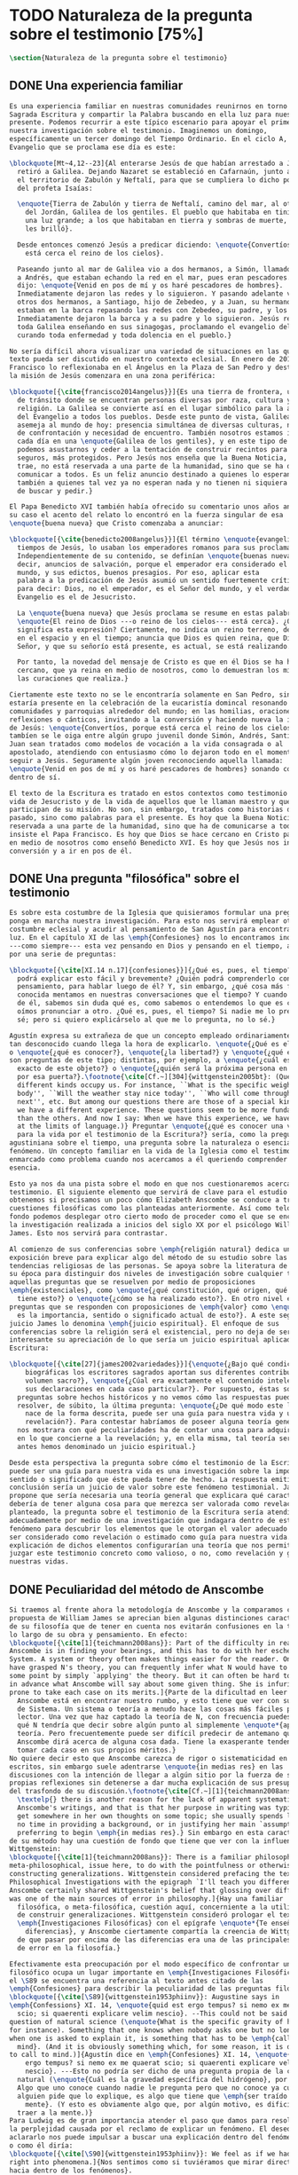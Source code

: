 #+PROPERTY: header-args:latex :tangle ../../tex/ch1/natura_quaestio.tex
# ------------------------------------------------------------------------------------
# Santa Teresa Benedicta de la Cruz, ruega por nosotros
* TODO Naturaleza de la pregunta sobre el testimonio [75%]
#+BEGIN_SRC latex
  \section{Naturaleza de la pregunta sobre el testimonio}
#+END_SRC
** DONE Una experiencia familiar
   CLOSED: [2019-04-11 Thu 20:45]
#+BEGIN_SRC latex
  Es una experiencia familiar en nuestras comunidades reunirnos en torno a la
  Sagrada Escritura y compartir la Palabra buscando en ella luz para nuestro
  presente. Podemos recurrir a este típico escenario para apoyar el primer paso de
  nuestra investigación sobre el testimonio. Imaginemos un domingo,
  específicamente un tercer domingo del Tiempo Ordinario. En el ciclo A, el
  Evangelio que se proclama ese día es este:

  \blockquote[Mt~4,12--23]{Al enterarse Jesús de que habían arrestado a Juan se
    retiró a Galilea. Dejando Nazaret se estableció en Cafarnaún, junto al mar, en
    el territorio de Zabulón y Neftalí, para que se cumpliera lo dicho por medio
    del profeta Isaías:

    \enquote{Tierra de Zabulón y tierra de Neftalí, camino del mar, al otro lado
      del Jordán, Galilea de los gentiles. El pueblo que habitaba en tinieblas vio
      una luz grande; a los que habitaban en tierra y sombras de muerte, una luz
      les brilló}.

    Desde entonces comenzó Jesús a predicar diciendo: \enquote{Convertíos, porque
      está cerca el reino de los cielos}.

    Paseando junto al mar de Galilea vio a dos hermanos, a Simón, llamado Pedro, y
    a Andrés, que estaban echando la red en el mar, pues eran pescadores. Les
    dijo: \enquote{Venid en pos de mí y os haré pescadores de hombres}.
    Inmediatamente dejaron las redes y lo siguieron. Y pasando adelante vio a
    otros dos hermanos, a Santiago, hijo de Zebedeo, y a Juan, su hermano, que
    estaban en la barca repasando las redes con Zebedeo, su padre, y los llamó.
    Inmediatamente dejaron la barca y a su padre y lo siguieron. Jesús recorría
    toda Galilea enseñando en sus sinagogas, proclamando el evangelio del reino y
    curando toda enfermedad y toda dolencia en el pueblo.}

  No sería difícil ahora visualizar una variedad de situaciones en las que este
  texto pueda ser discutido en nuestro contexto eclesial. En enero de 2014 el Papa
  Francisco lo reflexionaba en el Ángelus en la Plaza de San Pedro y destacaba que
  la misión de Jesús comenzara en una zona periférica:

  \blockquote[{\cite{francisco2014angelus}}]{Es una tierra de frontera, una zona
    de tránsito donde se encuentran personas diversas por raza, cultura y
    religión. La Galilea se convierte así en el lugar simbólico para la apertura
    del Evangelio a todos los pueblos. Desde este punto de vista, Galilea se
    asemeja al mundo de hoy: presencia simultánea de diversas culturas, necesidad
    de confrontación y necesidad de encuentro. También nosotros estamos inmersos
    cada día en una \enquote{Galilea de los gentiles}, y en este tipo de contexto
    podemos asustarnos y ceder a la tentación de construir recintos para estar más
    seguros, más protegidos. Pero Jesús nos enseña que la Buena Noticia, que Él
    trae, no está reservada a una parte de la humanidad, sino que se ha de
    comunicar a todos. Es un feliz anuncio destinado a quienes lo esperan, pero
    también a quienes tal vez ya no esperan nada y no tienen ni siquiera la fuerza
    de buscar y pedir.}

  El Papa Benedicto XVI también había ofrecido su comentario unos años antes. En
  su caso el acento del relato lo encontró en la fuerza singular de esa
  \enquote{buena nueva} que Cristo comenzaba a anunciar:

  \blockquote[{\cite{benedicto2008angelus}}]{El término \enquote{evangelio}, en
    tiempos de Jesús, lo usaban los emperadores romanos para sus proclamas.
    Independientemente de su contenido, se definían \enquote{buenas nuevas}, es
    decir, anuncios de salvación, porque el emperador era considerado el señor del
    mundo, y sus edictos, buenos presagios. Por eso, aplicar esta
    palabra a la predicación de Jesús asumió un sentido fuertemente crítico, como
    para decir: Dios, no el emperador, es el Señor del mundo, y el verdadero
    Evangelio es el de Jesucristo.

    La \enquote{buena nueva} que Jesús proclama se resume en estas palabras:
    \enquote{El reino de Dios ---o reino de los cielos--- está cerca}. ¿Qué
    significa esta expresión? Ciertamente, no indica un reino terreno, delimitado
    en el espacio y en el tiempo; anuncia que Dios es quien reina, que Dios es el
    Señor, y que su señorío está presente, es actual, se está realizando.

    Por tanto, la novedad del mensaje de Cristo es que en él Dios se ha hecho
    cercano, que ya reina en medio de nosotros, como lo demuestran los milagros y
    las curaciones que realiza.}

  Ciertamente este texto no se le encontraría solamente en San Pedro, sino que
  estaría presente en la celebración de la eucaristía domincal resonando en las
  comunidades y parroquias alrededor del mundo; en las homilias, oraciones,
  reflexiones o cánticos, invitando a la conversión y haciendo nueva la invitación
  de Jesús: \enquote{Convertíos, porque está cerca el reino de los cielos}. Quizás
  tambíen se le oiga entre algún grupo juvenil donde Simón, Andrés, Santiago y
  Juan sean tratados como modelos de vocación a la vida consagrada o al
  apostolado, atendiendo con entusiasmo cómo lo dejaron todo en el momento para
  seguir a Jesús. Seguramente algún joven reconociendo aquella llamada:
  \enquote{Venid en pos de mí y os haré pescadores de hombres} sonando como voz
  dentro de sí.

  El texto de la Escritura es tratado en estos contextos como testimonio de la
  vida de Jesucristo y de la vida de aquellos que le llaman maestro y que
  participan de su misión. No son, sin embargo, tratados como historias del
  pasado, sino como palabras para el presente. Es hoy que la Buena Noticia no está
  reservada a una parte de la humanidad, sino que ha de comunicarse a todos como
  insiste el Papa Francisco. Es hoy que Dios se hace cercano en Cristo para reinar
  en medio de nosotros como enseñó Benedicto XVI. Es hoy que Jesús nos invita a la
  conversión y a ir en pos de él.

#+END_SRC
** DONE Una pregunta "filosófica" sobre el testimonio
   CLOSED: [2019-04-11 Thu 20:45]
   :LOGBOOK:
   CLOCK: [2019-04-12 Fri 08:00]--[2019-04-12 Fri 08:04] =>  0:04
   :END:
#+BEGIN_SRC latex
  Es sobre esta costumbre de la Iglesia que quisieramos formular una pregunta que
  ponga en marcha nuestra investigación. Para esto nos servirá emplear otra
  costumbre eclesial y acudir al pensamiento de San Agustín para encontrar algo de
  luz. En el capítulo XI de las \emph{Confesiones} nos lo encontramos inquieto
  ---como siempre--- esta vez pensando en Dios y pensando en el tiempo, asaltado
  por una serie de preguntas:

  \blockquote[{\cite[XI.14 n.17]{confesiones}}]{¿Qué es, pues, el tiempo? ¿Quién
    podrá explicar esto fácil y brevemente? ¿Quién podrá comprenderlo con el
    pensamiento, para hablar luego de él? Y, sin embargo, ¿qué cosa más familiar y
    conocida mentamos en nuestras conversaciones que el tiempo? Y cuando hablamos
    de él, sabemos sin duda qué es, como sabemos o entendemos lo que es cuando lo
    oímos pronunciar a otro. ¿Qué es, pues, el tiempo? Si nadie me lo pregunta, lo
    sé; pero si quiero explicárselo al que me lo pregunta, no lo sé.}

  Agustín expresa su extrañeza de que un concepto empleado ordinariamente se torne
  tan desconocido cuando llega la hora de explicarlo. \enquote{¿Qué es el tiempo?}
  o \enquote{¿qué es conocer?}, \enquote{¿la libertad?} y \enquote{¿qué es la fe?}
  son preguntas de este tipo; distintas, por ejemplo, a \enquote{¿cuál es el peso
    exacto de este objeto?} o \enquote{¿quién será la próxima persona en entrar
    por esa puerta?}.\footnote{\cite[Cf.~][304]{wittgenstein2005bt}: (Questions of
    different kinds occupy us. For instance, ``What is the specific weight of this
    body'', ``Will the weather stay nice today'', ``Who will come through the door
    next'', etc. But among our questions there are those of a special kind. Here
    we have a different experience. These questions seem to be more fundamental
    than the others. And now I say: When we have this experience, we have arrived
    at the limits of language.)} Preguntar \enquote{¿qué es conocer una verdad
    para la vida por el testimonio de la Escritura?} sería, como la pregunta
  agustiniana sobre el tiempo, una pregunta sobre la naturaleza o esencia de este
  fenómeno. Un concepto familiar en la vida de la Iglesia como el testimonio queda
  enmarcado como problema cuando nos acercamos a él queriendo comprender su
  esencia.

  Esto ya nos da una pista sobre el modo en que nos cuestionaremos acerca del
  testimonio. El siguiente elemento que servirá de clave para el estudio lo
  obtenemos si precisamos un poco cómo Elizabeth Anscombe se conduce a través de
  cuestiones filosóficas como las planteadas anteriormente. Así como telón de
  fondo podemos desplegar otro cierto modo de proceder como el que se encuentra en
  la investigación realizada a inicios del siglo XX por el psicólogo William
  James. Esto nos servirá para contrastar.

  Al comienzo de sus conferencias sobre \emph{religión natural} dedica una
  exposición breve para explicar algo del método de su estudio sobre las
  tendencias religiosas de las personas. Se apoya sobre la literatura de lógica de
  su época para distinguir dos niveles de investigación sobre cualquier tema:
  aquellas preguntas que se resuelven por medio de proposiciones
  \emph{existenciales}, como \enquote{¿qué constitución, qué origen, qué historia
    tiene esto?} o \enquote{¿cómo se ha realizado esto?}. En otro nivel están las
  preguntas que se responden con proposiciones de \emph{valor} como \enquote{¿cuál
    es la importancia, sentido o significado actual de esto?}. A este segundo
  juicio James lo denomina \emph{juicio espiritual}. El enfoque de sus
  conferencias sobre la religión será el existencial, pero no deja de ser
  interesante su apreciación de lo que sería un juicio espiritual aplicado a la
  Escritura:

  \blockquote[{\cite[27]{james2002variedades}}]{\enquote{¿Bajo qué condiciones
      biográficas los escritores sagrados aportan sus diferentes contribuciones al
      volumen sacro?}, \enquote{¿Cúal era exactamente el contenido intelectual de
      sus declaraciones en cada caso particular?}. Por supuesto, éstas son
    preguntas sobre hechos históricos y no vemos cómo las respuestas pueden
    resolver, de súbito, la última pregunta: \enquote{¿De qué modo este libro, que
      nace de la forma descrita, puede ser una guía para nuestra vida y una
      revelación?}. Para contestar habríamos de poseer alguna teoría general que
    nos mostrara con qué peculiaridades ha de contar una cosa para adquirir valor
    en lo que concierne a la revelación; y, en ella misma, tal teoría sería lo que
    antes hemos denominado un juicio espiritual.}

  Desde esta perspectiva la pregunta sobre cómo el testimonio de la Escritura
  puede ser una guía para nuestra vida es una investigación sobre la importancia,
  sentido o significado que éste pueda tener de hecho. La respuesta emitida en
  conclusión sería un juicio de valor sobre este fenómeno testimonial. James
  propone que sería necesaria una teoría general que explicara qué características
  debería de tener alguna cosa para que merezca ser valorada como revelación. Así
  planteado, la pregunta sobre el testimonio de la Escritura sería atendida
  adecuadamente por medio de una investigación que indagara dentro de este
  fenómeno para descubrir los elementos que le otorgan el valor adecuado como para
  ser considerado como revelación o estimado como guía para nuestra vida. La
  explicación de dichos elementos configurarían una teoría que nos permitiría
  juzgar este testimonio concreto como valioso, o no, como revelación y guía para
  nuestras vidas.

#+END_SRC
** DONE Peculiaridad del método de Anscombe
   CLOSED: [2019-04-12 Fri 08:04]
   :LOGBOOK:
   CLOCK: [2019-04-12 Fri 07:45]--[2019-04-12 Fri 07:57] =>  0:12
   :END:
#+BEGIN_SRC latex
  Si traemos al frente ahora la metodología de Anscombe y la comparamos con la
  propuesta de William James se aprecian bien algunas distinciones características
  de su filosofía que de tener en cuenta nos evitarán confusiones en la travesía a
  lo largo de su obra y pensamiento. En efecto:
  \blockquote[{\cite[1]{teichmann2008ans}}: Part of the difficulty in reading
  Anscombe is in finding your bearings, and this has to do with her eschewal of
  System. A system or theory often makes things easier for the reader. Once you
  have grasped N's theory, you can frequently infer what N would have to say on
  some point by simply `applying' the theory. But it can often be hard to predict
  in advance what Anscombe will say about some given thing. She is infuriatingly
  prone to take each case on its merits.]{Parte de la dificultad en leer a
    Anscombe está en encontrar nuestro rumbo, y esto tiene que ver con su evasión
    de Sistema. Un sistema o teoría a menudo hace las cosas más fáciles para el
    lector. Una vez que haz captado la teoría de N, con frecuencia puedes inferir
    qué N tendría que decir sobre algún punto al simplemente \enquote*{aplicar} la
    teoría. Pero frecuentemente puede ser difícil predecir de antemano qué
    Anscombe dirá acerca de alguna cosa dada. Tiene la exasperante tendencia a
    tomar cada caso en sus propios méritos.}
  No quiere decir esto que Anscombe carezca de rigor o sistematicidad en sus
  escritos, sin embargo suele adentrarse \enquote{in medias res} en las
  discusiones con la intención de llegar a algún sitio por la fuerza de sus
  propias reflexiones sin detenerse a dar mucha explicación de sus presupuestos o
  del trasfondo de su discusión.\footnote{\cite[Cf.~][1]{teichmann2008ans}:
    \textelp{} there is another reason for the lack of apparent systematicity in
    Anscombe's writings, and that is that her purpose in writing was typically to
    get somewhere in her own thoughts on some topic; she usually spends little or
    no time in providing a background, or in justifying her main `assumptions',
    preferring to begin \emph{in medias res}.} Sin embargo en esta característica
  de su método hay una cuestión de fondo que tiene que ver con la influencia de
  Wittgenstein:
  \blockquote[{\cite[1]{teichmann2008ans}}: There is a familiar philosophical, or
  meta-philosophical, issue here, to do with the pointfulness or otherwise of
  constructing generalizations. Wittgenstein considered prefacing the text of the
  Philosophical Investigations with the epigraph `I'll teach you differences', and
  Anscombe certainly shared Wittgenstein's belief that glossing over differences
  was one of the main sources of error in philosophy.]{Hay una familiar
    filosófica, o meta-filosófica, cuestión aquí, concerniente a la utilidad o no
    de construir generalizaciones. Wittgenstein consideró prologar el texto de
    \emph{Investigaciones Filosóficas} con el epígrafe \enquote*{Te enseñaré
      diferencias}, y Anscombe ciertamente compartía la creencia de Wittgenstein
    de que pasar por encima de las diferencias era una de las principales fuentes
    de error en la filosofía.}

  Efectivamente esta preocupación por el modo específico de confrontar un problema
  filosófico ocupa un lugar importante en \emph{Investigaciones Filosóficas}. En
  el \S89 se encuentra una referencia al texto antes citado de las
  \emph{Confesiones} para describir la peculiaridad de las preguntas filosóficas:
  \blockquote[{\cite[\S89]{wittgenstein1953phiinv}}: Augustine says in
  \emph{Confessions} XI. 14, \enquote{quid est ergo tempus? si nemo ex me quaerat
    scio; si quaerenti explicare velim nescio}. --This could not be said about a
  question of natural science (\enquote{What is the specific gravity of hydrogen},
  for instance). Something that one knows when nobody asks one but no longer knows
  when one is asked to explain it, is something that has to be \emph{called to
    mind}. (And it is obviously something which, for some reason, it is difficult
  to call to mind.)]{Agustín dice en \emph{Confesiones} XI. 14, \enquote{quid est
      ergo tempus? si nemo ex me quaerat scio; si quaerenti explicare velim
      nescio}. ---Esto no podría ser dicho de una pregunta propia de la ciencia
    natural (\enquote{Cuál es la gravedad específica del hidrógeno}, por ejemplo).
    Algo que uno conoce cuando nadie le pregunta pero que no conoce ya cuando
    alguien pide que lo explique, es algo que tiene que \emph{ser traído a la
      mente}. (Y esto es obviamente algo que, por algún motivo, es dificil de
    traer a la mente.)}
  Para Ludwig es de gran importancia atender el paso que damos para resolver
  la perplejidad causada por el reclamo de explicar un fenómeno. El deseo de
  aclararlo nos puede impulsar a buscar una explicación dentro del fenómeno mismo,
  o como él diría:
  \blockquote[{\cite[\S90]{wittgenstein1953phiinv}}: We feel as if we had to see
  right into phenomena.]{Nos sentimos como si tuviéramos que mirar directamente
  hacia dentro de los fenómenos}.
  Esta predisposición nos puede conducir a ignorar la amplitud del modo en que el
  lenguaje es empleado en la actividad humana para hablar de lo que se investiga y
  a enfocarnos sólo en un elemento particular del lenguaje sobre este fenómeno y
  tomarlo como un ejemplo paradigmático para construir un modelo abstrayendo
  explicaciones y generalizaciones sobre él. Esta manera de indagar, le parece a
  Wittgenstein, nos hunde cada vez más profundamente en un estado de frustración y
  confusión filosófica de modo que llegamos a imaginar que para alcanzar claridad:
  \blockquote[{\cite[\S106]{wittgenstein1953phiinv}}: we have to describe extreme
  subtleties, which again we are quite unable to describe with the means at our
  disposal. We feel as if we had to repair a torn spider's web with our fingers.
  ]{tenemos que describir sutilezas extremas, las cuales una vez más somos
    bastante incapaces de describir con los medios que tenemos a nuestra
    disposición. Sentimos como si tuvieramos que reparar una telaraña rota usando
    nuestros dedos.}

  La alternativa que Wittgenstein propone es una investigación que no esté
  dirigida hacia dentro del fenómeno, sino
  \blockquote[{\cite[\S90]{wittgenstein1953phiinv}}: as one might say, towards the
  \emph{`possibilities'} of phenomena. What that means is that we call to mind the
  \emph{kinds of statement} that we make about phenomena.]{como se podría decir,
    hacia \enquote{\emph{posibilidades}} de fenómenos. Lo que eso significa es que
    traemos a la mente los \emph{tipos de afirmaciones} que hacemos acerca de los
    fenómenos.}
  Este tipo de investigación la denomina \enquote{gramatical} y la describe
  diciendo:
  \blockquote[{\cite[\S90]{wittgenstein1953phiinv}}: Our inquiry is therefore a
  grammatical one. And this inquiry sheds light on our problem by clearing
  misunderstandings away. Misunderstandings concerning the use of words, brought
  about, among other things, by certain analogies between the forms of expression
  in different regions of our language. --- Some of them can be removed by
  substituting one form of expression for another; this may be called
  \enquote{analysing} our forms of expression, for sometimes this procedure
  resembles taking things apart.]{Por tanto nuestra investigación es una
    gramatical. Y esta investigación arroja luz sobre nuestro problema al despejar
    los malentendidos. Malentendidos concernientes al uso de las palabras,
    suscitados, entre otras cosas, por ciertas analogías entre las formas de
    expresión en diferentes regiones de nuestro lenguaje. --- Algunos de éstos
    pueden ser eliminados por medio de sustituir una forma de expresión por otra;
    esto puede ser llamado \enquote{analizar} nuestras formas de expresión, puesto
    que a veces este procedimiento se parece a desarmar algo.}

  El modo de salir de nuestra perplejidad, por tanto, consiste en prestar
  cuidadosa atención al uso que hacemos de hecho con las palabras y la aplicación
  que empleamos de las expresiones. Esto está al descubierto en nuestro uso del
  lenguaje de modo que la dificultad para \emph{traer a la mente} aquello que
  aclare un fenómeno no está en descubrir algo oculto en éste, sino en aprender a
  valorar lo que tenemos ante nuestra vista:
  \blockquote[{\cite[\S129]{wittgenstein1953phiinv}}: The aspects of things that
  are most important for us are hidden because of their simplicity and
  familiarity. (One is unable to notice something --- because it is always before
  one's eyes.)]{Los aspectos de las cosas que son más importantes para nosotros
    están escondidos por su simplicidad y familiaridad. (Uno es incapaz de notar
    algo --- porque lo tiene siempre ante sus ojos.)}
  La descripción de los hechos concernientes al uso del lenguaje en nuestra
  actividad humana ordinaria componen los pasos del tipo de investigación sugerido
  por Wittgenstein. Hay cierta insatisfacción en este modo de proceder, como él
  mismo afirma:
  \blockquote[{\cite[\S118]{wittgenstein1953phiinv}}: Where does this
  investigation get its importance from, given that it seems only to destroy
  everything interesting: that is, all that is great and important? (As it were,
  all the buildings, leaving behind only bits of stone and rubble.) But what we
  are destroying are only houses of cards, and we are clearing up the ground of
  language on which they stood.]{¿De dónde esta investigación adquiere su
    importancia, dado que parece solo destruir todo lo interesante: esto es, todo
    lo que es grandioso e importante? (Por así decirlo, todos los edificios,
    dejando solamente pedazos de piedra y escombros.) Pero lo que estamos
    destruyendo son solo casas de naipes, y estamos despejando el terreno del
    lenguaje donde estaban erigidas.}

  La estrategia de Anscombe comparte estas actitudes explicadas por Wittgenstein.
  A la hora de atender una pregunta filosófica lo que Anscombe nos invita a
  \emph{traer a la mente} no son elementos ocultos en el fenómeno que se estudia,
  sino los tipos de afirmaciones ---que están claramente ante nuestra vista---
  empleados para expresar aquello que se está indagando. Al describir estas
  expresiones se aclara el uso del lenguaje y se disuelve el problema filosófico.
  Elizabeth adopta, por tanto, ese:
  \blockquote[{\cite[xix]{anscombe2011plato}}: There is however a somehow
  chracteristically Wittgenstenian way of countering the philosopher's tendency to
  explain a philosophically puzzling thing by inventing an entity or event which
  causes it, as physicists invent particles like the graviton.]{modo
    característicamente Wittgensteniano de rebatir la tendencia del filósofo de
    explicar alguna cuestión filosóficamente enigmática inventando una entidad o
    evento que la causa, así como los físicos inventan partículas como el
    gravitón.}

  Ciertamente Anscombe no se limita exclusivamente a un solo método. El mismo
  Wittgenstein diría que
  \blockquote[{\cite[\S133]{wittgenstein1953phiinv}}: There is not a single
  philosophical method, though there are indeed methods, different therapies as it
  were]{No hay un solo método filosófico, aunque ciertamente hay métodos,
    diferentes terapias por así decirlo.}

  Sin embargo cabe destacar esta estrategia porque la emplea con frecuencia. En
  escritos importantes de su obra podemos encontrarla empleando lenguajes o juegos
  de lenguaje imaginarios para arrojar luz sobre modos actuales de usar el
  lenguaje o esquemas conceptuales; del mismo modo su trabajo esta lleno de
  ejemplos donde la encontramos examinando con detenimiento el uso que de hecho
  hacemos del lenguaje.\footnote{\cite[Cf.~][228--229]{teichmann2008ans}: Another
    way which we can learn from Anscombe is by seeing \emph{how} she does
    philosophy, and understanding why she does it the way she does. Here is the
    point where it might be useful to consider whether Anscombe can be called a
    `linguistic philosopher', and if so, in what sense. A distinction worth making
    straight away is that between (a) philosophers who direct our attention to
    what we actually say, and to features of our actual language (or group of
    languages), and (b) philosophers who ask us to think about possible, as well
    as actual, languages and language-games. The first group of philosophers might
    be called ordinary-language philosophers. Anscombe quite clearly belongs to
    (b), not to (a); examples of her imafinary languages include the language
    containing the self-referential `A', the language containing the verb to
    REMBER \textelp{}, the language containing the verb to blip, analogous to
    `promise' \textelp{}, and the language containing the primitive past-tense
    report `red' \textelp{}. The purpose of presenting these imaginary languages
    is of course to cast light on our actual languages and conceptual schemes.}

  El título de este trabajo promete que el análisis sobre el testimonio que será
  expuesto es el que se encuentra desarrollado en el pensamiento de Elizabeth
  Anscombe. La pregunta planteada al inicio: ¿qué es conocer una verdad para la
  vida por el testimonio de la Escritura?, entendida como investigación
  filosófica, será examinada en las descripiciones que Anscombe realiza sobre el
  modo de usar el lenguaje sobre el creer, la confianza, la verdad, la fe y otros
  fenómenos relacionados con el conocer por testimonio. El modo en que Anscombe
  trata el lenguaje actual y posible en su metodología, no solo influirá en el
  capítulo dedicado a su obra, sino que orienta el desarrollo general de este
  estudio sobre la categoría del testimonio.
#+END_SRC
** TODO Carácter teológico del estudio
   :LOGBOOK:
   CLOCK: [2019-04-12 Fri 08:07]--[2019-04-12 Fri 08:54] =>  0:47
   :END:
#+BEgin_src latex
  Como nuestro título también advierte, este estudio dirigido al pensamiento y
  obra de Anscombe es realizado en perspectiva teológica. Sobre la relación que
  pueda haber en una investigación teológica enfocada en el pensamiento filosófico
  de una autora como Elizabeth es iluminadora la perspectiva de Joseph Ratzinger
  en su respuesta a la pregunta \enquote{¿Qué es teología?}:
  \blockquote[{\cite[380]{ratzinger2005teoria}}]{Me viene a las mientes, por un
    lado, \textelp*{la expresión}: \emph{Dios todo en todos}, y el programa
    espiritual contenido \textelp*{ahí}; por otra parte, \textelp{} un modo de
    interrogar total y absolutamente filosófico, que no se detiene en reales o
    supuestas comprobaciones históricas, en diagnósticos sociológicos o en
    técnicas pastorales, sino que se lanza implacablemente a la busqueda de los
    fundamentos.
  
    Según esto, cabría formular ya dos tesis que pueden servirnos de hilo
    conductor para nuestro interrogante sobre la esencia de la teología:
    \begin{enumerate} 
      \item La teología se refiere a Dios.
      \item El pensamiento teológico está vinculado al modo de cuestionar
        filosófico como a su método fundamental.
     \end{enumerate}

    Podría parecer que estas tesis son contradictorias si, por un lado, se
    entiende por filosofía un pensamiento que, en virtud de su propia
    naturaleza, prescinde ---y debe prescindir--- de la revelación y si, por
    otro lado, se sustenta la opinión de que sólo se puede llegar al
    conocimiento de Dios por el camino de la revelación y en consecuencia, el
    problema de Dios no es, estrictamente hablando, un tema de la razón en
    cuanto tal. Estoy convencido de que esta postura \textelp{} a largo plazo
    desembocará irremediablemente en la paralización por un igual de la
    filosofía y de la teología.}
  Esta investigación sobre el testimonio como parte de la vida de la Iglesia será
  realizada atendiendo al modo de cuestionar filosófico realizado por Elizabeth
  Anscombe como método, examinando esta experiencia en referencia a Dios, es
  decir, como vivencia de su ser y de su obrar.

  Hasta aquí simplemente se ha descrito un modo de andar a través de la discusión
  acerca de la categoría del testimonio atendiendo el hecho de que tanto la
  temática como la figura de Anscombe otorgan a este camino peculiaridades que hay
  que tener en cuenta para no caer en confusiones. Siendo conscientes de estas
  particularidades podríamos ahora ampliar más el horizonte respecto de dos
  cuestiones brevemente expuestas anteriormente. En primer lugar es necesario
  ampliar la descripción hecha hasta aquí del fenómeno del testimonio en la vida
  de la Iglesia, ya que aunque nos resulte familiar relacionarlo con el testimonio
  de la Sagrada Escritura, tanto en la vida eclesial, como en el Magisterio de la
  Iglesia, como en la propia Escritura, esta categoría se haya presente con una
  riqueza más grande y diversa. En segundo lugar habría que detallar todavía mejor
  lo problemático del testimonio, sobre todo cuando se considera su importancia en
  la transmisión de la fe y el anuncio del Evangelio en el mundo.
#+END_SRC
